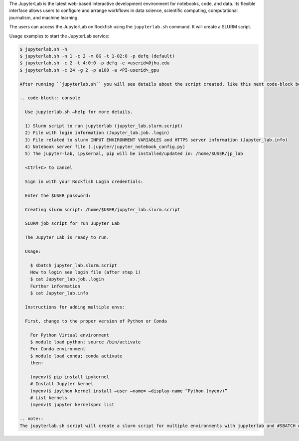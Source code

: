 The JupyterLab is the latest web-based interactive development environment for notebooks, code, and data. Its flexible interface allows users to configure and arrange workflows in data science, scientific computing, computational journalism, and machine learning.

The users can access the JupyterLab on Rockfish using the ``jupyterlab.sh`` command. It will create a SLURM script.

Usage examples to start the JupyterLab service:

.. code-block:: console

  $ jupyterlab.sh -h
  $ jupyterlab.sh -n 1 -c 2 -m 8G -t 1-02:0 -p defq (default)
  $ jupyterlab.sh -c 2 -t 4:0:0 -p defq -e <userid>@jhu.edu
  $ jupyterlab.sh -c 24 -g 2 -p a100 -a <PI-userid>_gpu

  After running ``jupyterlab.sh`` you will see details about the script created, like this next code-block below.

  .. code-block:: console

    Use jupyterlab.sh –help for more details.

    1) Slurm script to run jupyterlab (jupyter_lab.slurm.script)
    2) File with login information (Jupyter_lab.job..login)
    3) File related to slurm INPUT ENVIRONMENT VARIABLES and HTTPS server information (Jupyter_lab.info)
    4) Notebook server file (.jupyter/jupyter_notebook_config.py)
    5) The jupyter-lab, ipykernal, pip will be installed/updated in: /home/$USER/jp_lab

    <Ctrl+C> to cancel

    Sign in with your Rockfish Login credentials:

    Enter the $USER password:

    Creating slurm script: /home/$USER/jupyter_lab.slurm.script

    SLURM job script for run Jupyter Lab

    The Jupyter Lab is ready to run.

    Usage:

      $ sbatch jupyter_lab.slurm.script
      How to login see login file (after step 1)
      $ cat Jupyter_lab.job..login
      Further information
      $ cat Jupyter_lab.info
     
    Instructions for adding multiple envs:

    First, change to the proper version of Python or Conda

      For Python Virtual environment
      $ module load python; source /bin/activate
      For Conda environment
      $ module load conda; conda activate
      then:

      (myenv)$ pip install ipykernel
      # Install Jupyter kernel
      (myenv)$ ipython kernel install –user –name= –display-name “Python (myenv)”
      # List kernels
      (myenv)$ jupyter kernelspec list

  .. note::
  The jupyterlab.sh script will create a slurm script for multiple environments with jupyterlab and #SBATCH with default parameters.
